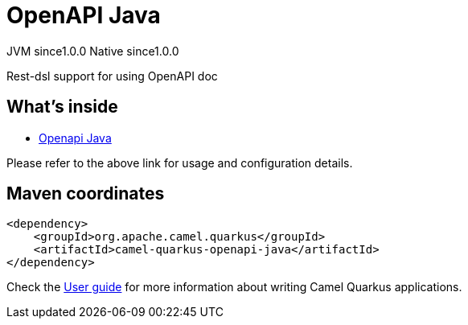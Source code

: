 // Do not edit directly!
// This file was generated by camel-quarkus-maven-plugin:update-extension-doc-page

= OpenAPI Java
:page-aliases: extensions/openapi-java.adoc
:cq-artifact-id: camel-quarkus-openapi-java
:cq-native-supported: true
:cq-status: Stable
:cq-description: Rest-dsl support for using OpenAPI doc
:cq-deprecated: false
:cq-jvm-since: 1.0.0
:cq-native-since: 1.0.0

[.badges]
[.badge-key]##JVM since##[.badge-supported]##1.0.0## [.badge-key]##Native since##[.badge-supported]##1.0.0##

Rest-dsl support for using OpenAPI doc

== What's inside

* https://camel.apache.org/components/latest/others/openapi-java.html[Openapi Java]

Please refer to the above link for usage and configuration details.

== Maven coordinates

[source,xml]
----
<dependency>
    <groupId>org.apache.camel.quarkus</groupId>
    <artifactId>camel-quarkus-openapi-java</artifactId>
</dependency>
----

Check the xref:user-guide/index.adoc[User guide] for more information about writing Camel Quarkus applications.

